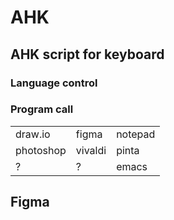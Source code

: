 * AHK 

** AHK script for keyboard 

*** Language control

*** Program call

| draw.io   | figma   | notepad |
| photoshop | vivaldi | pinta   |
|    ?      |   ?     | emacs   |
** Figma 

